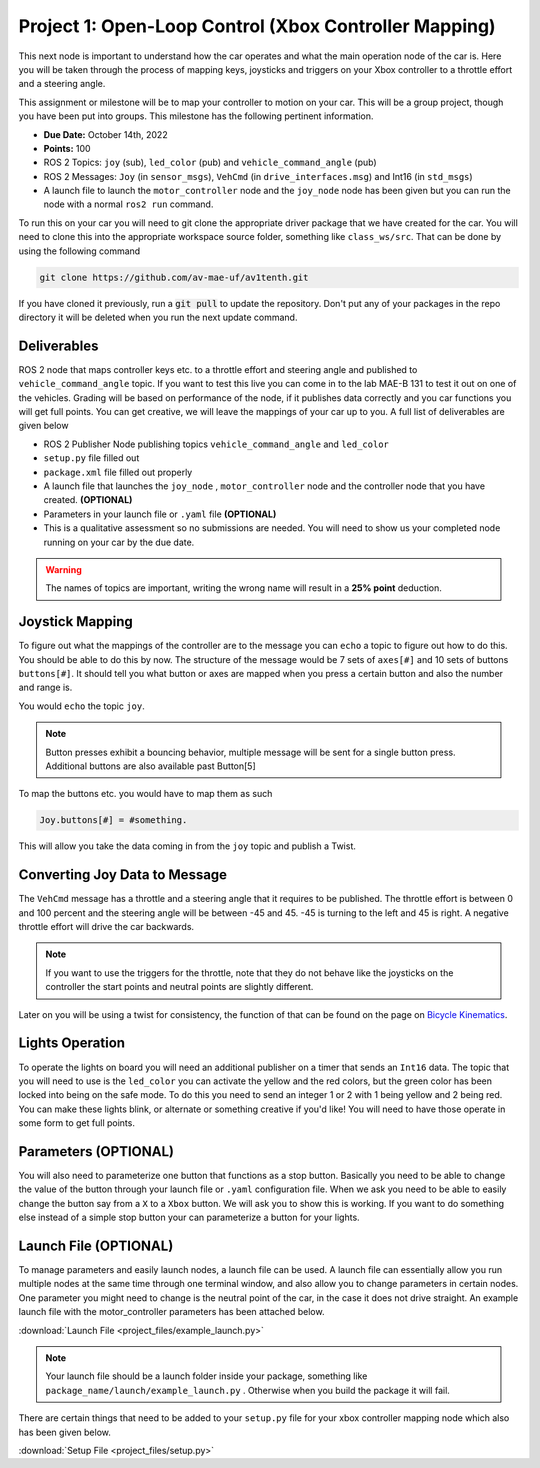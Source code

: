 Project 1: Open-Loop Control (Xbox Controller Mapping)
======================================================

This next node is important to understand how the car operates and what the main operation node of the car is. Here you will be taken through the process of 
mapping keys, joysticks and triggers on your Xbox controller to a throttle effort and a steering angle. 

This assignment or milestone will be to map your controller to motion on your car. This will be a group project, though you have been put into groups. This milestone has the following pertinent information.

* **Due Date:** October 14th, 2022
* **Points:** 100
* ROS 2 Topics: ``joy`` (sub), ``led_color`` (pub) and ``vehicle_command_angle`` (pub)
* ROS 2 Messages: ``Joy`` (in ``sensor_msgs``), ``VehCmd`` (in ``drive_interfaces.msg``) and Int16 (in ``std_msgs``)
* A launch file to launch the ``motor_controller`` node and the ``joy_node`` node has been given but you can run the node with a normal ``ros2 run`` command.
  
To run this on your car you will need to git clone the appropriate driver package that we have created for the car. You will need to clone
this into the appropriate workspace source folder, something like ``class_ws/src``. That can be done by using the following command

.. code-block:: bash

    git clone https://github.com/av-mae-uf/av1tenth.git

If you have cloned it previously, run a :code:`git pull` to update the repository. Don't put any of your packages in the repo directory it will be deleted when you run the next update command.

Deliverables
^^^^^^^^^^^^
ROS 2 node that maps controller keys etc. to a throttle effort and steering angle and published to ``vehicle_command_angle`` topic. If you want to test this live you can come in to the lab MAE-B 131 to test it out on one of the vehicles. Grading will be based on performance of the node,
if it publishes data correctly and you car functions you will get full points. You can get creative, we will leave the mappings of your car up to you. A full list of deliverables are given below

* ROS 2 Publisher Node publishing topics ``vehicle_command_angle`` and ``led_color``
* ``setup.py`` file filled out
* ``package.xml`` file filled out properly
* A launch file that launches the ``joy_node`` , ``motor_controller`` node and the controller node that you have created. **(OPTIONAL)**
* Parameters in your launch file or ``.yaml`` file **(OPTIONAL)**
* This is a qualitative assessment so no submissions are needed. You will need to show us your completed node running on your car by the due date.
  
.. warning:: The names of topics are important, writing the wrong name will result in a **25% point** deduction.

Joystick Mapping
^^^^^^^^^^^^^^^^
To figure out what the mappings of the controller are to the message you can ``echo`` a topic to figure out how to do this. You should be able to do this by now.
The structure of the message would be 7 sets of ``axes[#]`` and 10 sets of buttons ``buttons[#]``. It should tell you what button or axes are mapped when you press a certain button and also the number and range is.

You would ``echo`` the topic ``joy``.

.. note:: Button presses exhibit a bouncing behavior, multiple message will be sent for a single button press. Additional buttons are also available past Button[5]

To map the buttons etc. you would have to map them as such

.. code-block:: python

    Joy.buttons[#] = #something.

This will allow you take the data coming in from the ``joy`` topic and publish a Twist.

Converting Joy Data to Message
^^^^^^^^^^^^^^^^^^^^^^^^^^^^^^

The ``VehCmd`` message has a throttle and a steering angle that it requires to be published. The throttle effort is between 0 and 100 percent and the steering angle
will be between -45 and 45. -45 is turning to the left and 45 is right. A negative throttle effort will drive the car backwards.

.. note:: If you want to use the triggers for the throttle, note that they do not behave like the joysticks on the controller the start points and neutral points are slightly different. 

Later on you will be using a twist for consistency, the function of that can be found on the  page on `Bicycle Kinematics <../../information/theoryinfo/cyckinem.html>`_.

Lights Operation
^^^^^^^^^^^^^^^^

To operate the lights on board you will need an additional publisher on a timer that sends an ``Int16`` data. The topic that you will need to use is the ``led_color``
you can activate the yellow and the red colors, but the green color has been locked into being on the safe mode. To do this you need to send an integer 1 or 2 with 1 being yellow and 2 being red.
You can make these lights blink, or alternate or something creative if you'd like! You will need to have those operate in some form to get full points.

Parameters **(OPTIONAL)**
^^^^^^^^^^^^^^^^^^^^^^^^^
You will also need to parameterize one button that functions as a stop button. Basically you need to be able to change the value of the button through your launch file or ``.yaml`` configuration file.
When we ask you need to be able to easily change the button say from a ``X`` to a ``Xbox`` button. We will ask you to show this is working. If you want to do something else instead of a simple stop button your can 
parameterize a button for your lights.

Launch File **(OPTIONAL)**
^^^^^^^^^^^^^^^^^^^^^^^^^^

To manage parameters and easily launch nodes, a launch file can be used. A launch file can essentially allow you run multiple nodes at the same time through one terminal window,
and also allow you to change parameters in certain nodes. One parameter you might need to change is the neutral point of the car, in the case it does not drive straight. An example launch file with the motor_controller
parameters has been attached below.

:download:`Launch File <project_files/example_launch.py>`

.. note:: Your launch file should be a launch folder inside your package, something like ``package_name/launch/example_launch.py`` . Otherwise when you build the package it will fail.


There are certain things that need to be added to your ``setup.py`` file for your xbox controller mapping node which also has been given below.

:download:`Setup File <project_files/setup.py>`
